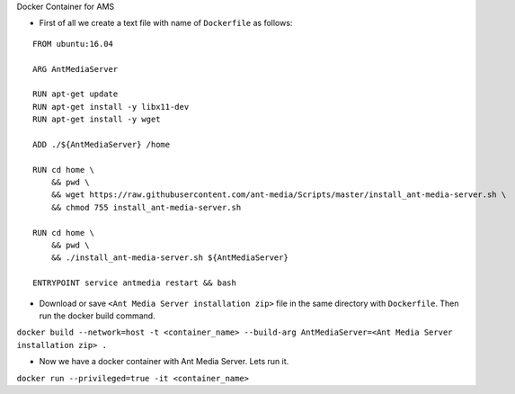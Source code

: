 Docker Container for AMS

-  First of all we create a text file with name of ``Dockerfile`` as
   follows:

::

   FROM ubuntu:16.04

   ARG AntMediaServer

   RUN apt-get update 
   RUN apt-get install -y libx11-dev
   RUN apt-get install -y wget

   ADD ./${AntMediaServer} /home

   RUN cd home \
       && pwd \
       && wget https://raw.githubusercontent.com/ant-media/Scripts/master/install_ant-media-server.sh \
       && chmod 755 install_ant-media-server.sh

   RUN cd home \
       && pwd \
       && ./install_ant-media-server.sh ${AntMediaServer}

   ENTRYPOINT service antmedia restart && bash

-  Download or save ``<Ant Media Server installation zip>`` file in the
   same directory with ``Dockerfile``. Then run the docker build
   command.

``docker build --network=host -t <container_name> --build-arg AntMediaServer=<Ant Media Server installation zip> .``

-  Now we have a docker container with Ant Media Server. Lets run it.

``docker run --privileged=true -it <container_name>``
